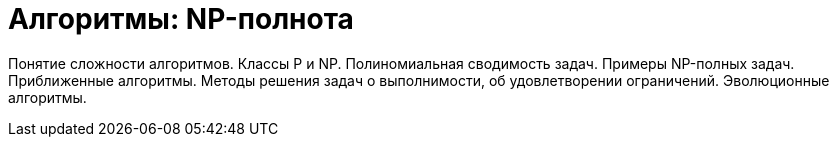 = Алгоритмы: NP-полнота

Понятие сложности алгоритмов. Классы P и NP. Полиномиальная сводимость задач. Примеры NP-полных задач. Приближенные алгоритмы. Методы решения задач о выполнимости, об удовлетворении ограничений. Эволюционные алгоритмы.
